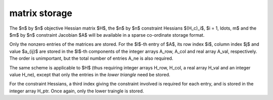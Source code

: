 .. _details-rpd_storage:

matrix storage
--------------

The $n$ by $n$ objective Hessian matrix $H$, the $n$ by $n$ 
constraint Hessians $(H_c)_i$, $i = 1, \ldots, m$ and
the $m$ by $n$ constraint Jacobian $A$ will be available in 
a sparse co-ordinate storage format.

Only the nonzero entries of the matrices are stored. For the $l$-th entry of
$A$, its row index $i$, column index $j$ and value $a_{ij}$ are stored in the 
$l$-th components of the integer arrays A_row, A_col and real array A_val, 
respectively. The order is unimportant, but the total number of entries 
A_ne is also required.

The same scheme is applicable to
$H$ (thus requiring integer arrays H_row, H_col, a real array
H_val and an integer value H_ne),
except that only the entries in the *lower triangle* need be stored.

For the constraint Hessians, a third index giving the constraint involved
is required for each entry, and is stored in the integer array
H_ptr. Once again, only the lower traingle is stored.
